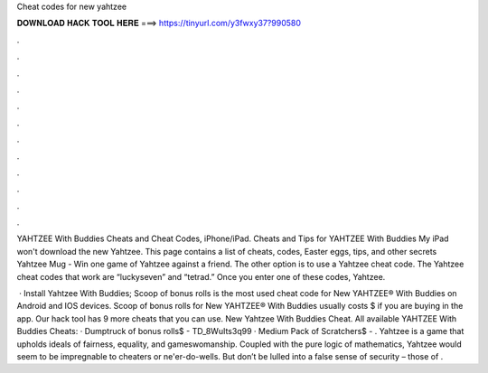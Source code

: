 Cheat codes for new yahtzee



𝐃𝐎𝐖𝐍𝐋𝐎𝐀𝐃 𝐇𝐀𝐂𝐊 𝐓𝐎𝐎𝐋 𝐇𝐄𝐑𝐄 ===> https://tinyurl.com/y3fwxy37?990580



.



.



.



.



.



.



.



.



.



.



.



.

YAHTZEE With Buddies Cheats and Cheat Codes, iPhone/iPad. Cheats and Tips for YAHTZEE With Buddies My iPad won't download the new Yahtzee. This page contains a list of cheats, codes, Easter eggs, tips, and other secrets Yahtzee Mug - Win one game of Yahtzee against a friend. The other option is to use a Yahtzee cheat code. The Yahtzee cheat codes that work are “luckyseven” and “tetrad.” Once you enter one of these codes, Yahtzee.

 · Install Yahtzee With Buddies; Scoop of bonus rolls is the most used cheat code for New YAHTZEE® With Buddies on Android and IOS devices. Scoop of bonus rolls for New YAHTZEE® With Buddies usually costs $ if you are buying in the app. Our hack tool has 9 more cheats that you can use. New Yahtzee With Buddies Cheat. All available YAHTZEE With Buddies Cheats: · Dumptruck of bonus rolls$ - TD_8WuIts3q99 · Medium Pack of Scratchers$ - . Yahtzee is a game that upholds ideals of fairness, equality, and gameswomanship. Coupled with the pure logic of mathematics, Yahtzee would seem to be impregnable to cheaters or ne'er-do-wells. But don’t be lulled into a false sense of security – those of .
